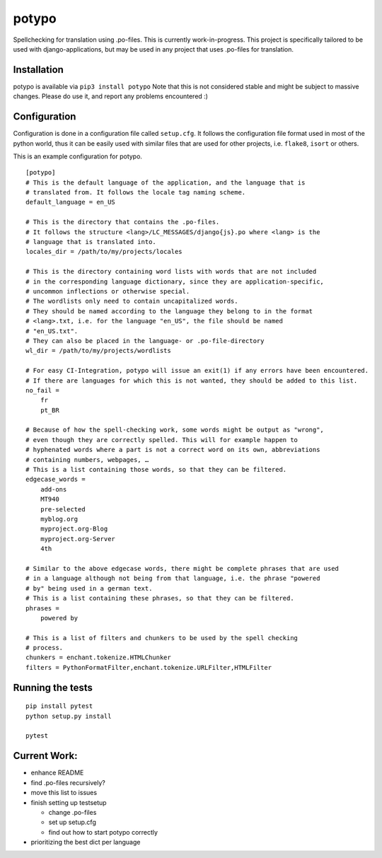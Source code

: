 potypo
======

Spellchecking for translation using .po-files. This is currently work-in-progress.
This project is specifically tailored to be used with django-applications, but
may be used in any project that uses .po-files for translation.

Installation
------------

potypo is available via ``pip3 install potypo``
Note that this is not considered stable and might be subject to massive
changes. Please do use it, and report any problems encountered :)

Configuration
-------------

Configuration is done in a configuration file called ``setup.cfg``. It follows
the configuration file format used in most of the python world, thus it can be
easily used with similar files that are used for other projects, i.e.
``flake8``, ``isort`` or others.

This is an example configuration for potypo.

::

    [potypo]
    # This is the default language of the application, and the language that is
    # translated from. It follows the locale tag naming scheme.
    default_language = en_US

    # This is the directory that contains the .po-files.
    # It follows the structure <lang>/LC_MESSAGES/django{js}.po where <lang> is the
    # language that is translated into.
    locales_dir = /path/to/my/projects/locales

    # This is the directory containing word lists with words that are not included
    # in the corresponding language dictionary, since they are application-specific,
    # uncommon inflections or otherwise special.
    # The wordlists only need to contain uncapitalized words.
    # They should be named according to the language they belong to in the format
    # <lang>.txt, i.e. for the language "en_US", the file should be named
    # "en_US.txt".
    # They can also be placed in the language- or .po-file-directory
    wl_dir = /path/to/my/projects/wordlists

    # For easy CI-Integration, potypo will issue an exit(1) if any errors have been encountered.
    # If there are languages for which this is not wanted, they should be added to this list.
    no_fail =
        fr
        pt_BR

    # Because of how the spell-checking work, some words might be output as "wrong",
    # even though they are correctly spelled. This will for example happen to
    # hyphenated words where a part is not a correct word on its own, abbreviations
    # containing numbers, webpages, …
    # This is a list containing those words, so that they can be filtered.
    edgecase_words =
        add-ons
        MT940
        pre-selected
        myblog.org
        myproject.org-Blog
        myproject.org-Server
        4th

    # Similar to the above edgecase words, there might be complete phrases that are used
    # in a language although not being from that language, i.e. the phrase "powered
    # by" being used in a german text.
    # This is a list containing these phrases, so that they can be filtered.
    phrases =
        powered by

    # This is a list of filters and chunkers to be used by the spell checking
    # process.
    chunkers = enchant.tokenize.HTMLChunker
    filters = PythonFormatFilter,enchant.tokenize.URLFilter,HTMLFilter

Running the tests
-------------

::

    pip install pytest
    python setup.py install

    pytest


Current Work:
-------------
* enhance README
* find .po-files recursively?
* move this list to issues
* finish setting up testsetup

  * change .po-files
  * set up setup.cfg
  * find out how to start potypo correctly

* prioritizing the best dict per language
